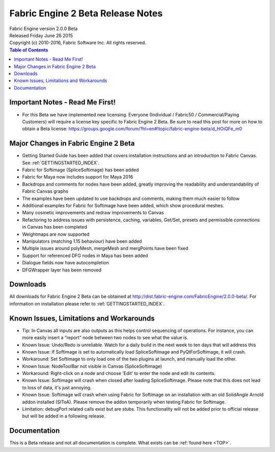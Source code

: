 .. _RELNOTES-2.0.0-beta:

Fabric Engine 2 Beta Release Notes
=================================================

.. image:: /images/FE_logo_345_60.*
   :width: 345px
   :height: 60px

| Fabric Engine version 2.0.0 Beta
| Released Friday June 26 2015
| Copyright (c) 2010-2016, Fabric Software Inc. All rights reserved.

.. contents:: Table of Contents
  :local:

Important Notes - Read Me First!
--------------------------------

- For this Beta we have implemented new licensing. Everyone (Individual / Fabric50 / Commercial/Paying Customers) will require a license key specific to Fabric Engine 2 Beta. Be sure to read this post for more on how to obtain a Beta license:   https://groups.google.com/forum/?hl=en#!topic/fabric-engine-beta/d_HOiQFe_m0


.. _majorchanges-2.0.0-beta:

Major Changes in Fabric Engine 2 Beta
-------------------------------------

- Getting Started Guide has been added that covers installation instructions and an introduction to Fabric Canvas. See :ref:`GETTINGSTARTED_INDEX`.

- Fabric for Softimage (SpliceSoftimage) has been added

- Fabric for Maya now includes support for Maya 2016

- Backdrops and comments for nodes have been added, greatly improving the readability and understandability of Fabric Canvas graphs

- The examples have been updated to use backdrops and comments, making them much easier to follow

- Additional examples for Fabric for Softimage have been added, which show procedural meshes.

- Many cosmetic improvements and redraw improvements to Canvas

- Refactoring to address issues with persistence, caching, variables, Get/Set, presets and permissible connections in Canvas has been completed

- Weightmaps are now supported

- Manipulators (matching 1.15 behaviour) have been added

- Multiple issues around polyMesh, mergeMesh and mergPoints have been fixed

- Support for referenced DFG nodes in Maya has been added

- Dialogue fields now have autocompletion

- DFGWrapper layer has been removed

.. _downloads-2.0.0-beta:

Downloads
---------

All downloads for Fabric Engine 2 Beta can be obtained at http://dist.fabric-engine.com/FabricEngine/2.0.0-beta/.  For information on installation please refer to :ref:`GETTINGSTARTED_INDEX`.


.. _knownissues-2.0.0-beta:

Known Issues, Limitations and Workarounds
-----------------------------------------

- Tip: In Canvas all inputs are also outputs as this helps control sequencing of operations.  For instance, you can more easily insert a “report” node between two nodes to see what the value is.

- Known Issue: Undo/Redo is unreliable. Watch for a daily build in the next week to ten days that will address this

- Known Issue: If Softimage is set to automatically load SpliceSoftimage and PyQtForSoftimage, it will crash.

- Workaround: Set Softimage to only load one of the two plugins at launch, and manually load the other.

- Known Issue: NodeToolBar not visible in Canvas (SpliceSoftimage)

- Workaround: Right-click on a node and choose 'Edit' to enter the node and edit its contents.

- Known Issue: Softimage will crash when closed after loading SpliceSoftimage. Please note that this does not lead to loss of data, it's just annoying. 

- Known Issue: Softimage will crash when using Fabric for Softimage on an installation with an old SolidAngle Arnold addon installed (SIToA). Please remove the addon temporarily when testing Fabric for Softimage.

- Limitation: debugPort related calls exist but are stubs. This functionality will not be added prior to official release but will be added in a following release.


.. _documentation-2.0.0-beta:


Documentation
-------------

This is a Beta release and not all documentation is complete. What exists can be :ref:`found here <TOP>`.

